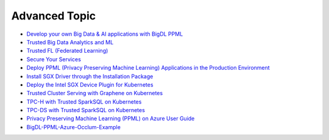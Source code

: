 Advanced Topic
====================


* `Develop your own Big Data & AI applications with BigDL PPML <devguide.html>`_
* `Trusted Big Data Analytics and ML <trusted_big_data_analytics_and_ml.html>`_
* `Trusted FL (Federated Learning) <trusted_fl.html>`_
* `Secure Your Services <../QuickStart/secure_your_services.html>`_
* `Deploy PPML (Privacy Preserving Machine Learning) Applications in the Production Environment <../QuickStart/deploy_ppml_in_production.html>`_
* `Install SGX Driver through the Installation Package <../QuickStart/install_sgx_driver.html>`_
* `Deploy the Intel SGX Device Plugin for Kubernetes <../QuickStart/deploy_intel_sgx_device_plugin_for_kubernetes.html>`_
* `Trusted Cluster Serving with Graphene on Kubernetes <../QuickStart/trusted-serving-on-k8s-guide.html>`_
* `TPC-H with Trusted SparkSQL on Kubernetes <../QuickStart/tpc-h_with_sparksql_on_k8s.html>`_
* `TPC-DS with Trusted SparkSQL on Kubernetes <../QuickStart/tpc-ds_with_sparksql_on_k8s.html>`_
* `Privacy Preserving Machine Learning (PPML) on Azure User Guide <azure_ppml.html>`_
* `BigDL-PPML-Azure-Occlum-Example <azure_ppml_occlum.html>`_